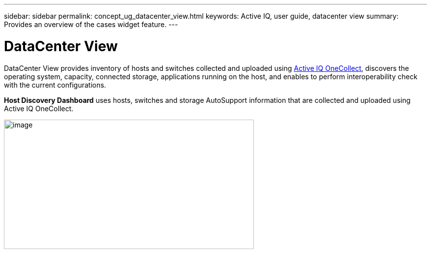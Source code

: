 ---
sidebar: sidebar
permalink: concept_ug_datacenter_view.html
keywords: Active IQ, user guide, datacenter view
summary: Provides an overview of the cases widget feature.
---

= DataCenter View
:hardbreaks:
:nofooter:
:icons: font
:linkattrs:
:imagesdir: ./media/UserGuide

DataCenter View provides inventory of hosts and switches collected and uploaded using https://mysupport.netapp.com/tools/info/ECMLP2671381I.html?productID=62128&pcfContentID=ECMLP2671381[Active IQ OneCollect], discovers the operating system, capacity, connected storage, applications running on the host, and enables to perform interoperability check with the current configurations.

*Host Discovery Dashboard* uses hosts, switches and storage AutoSupport information that are collected and uploaded using Active IQ OneCollect.

image:image22.png[image,width=508,height=263]
